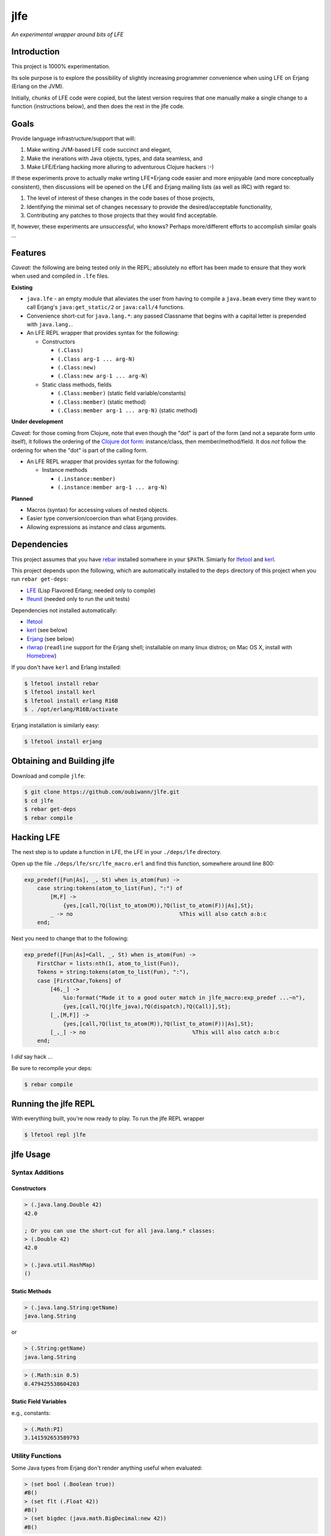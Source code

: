 ####
jlfe
####

*An experimental wrapper around bits of LFE*

.. image:: images/logos/DukeOfferingLFE-square-tiny.png


Introduction
============

This project is 1000% experimentation.

Its sole purpose is to explore the possibility of slightly increasing
programmer convenience when using LFE on Erjang (Erlang on the JVM).

Initially, chunks of LFE code were copied, but the latest version requires
that one manually make a single change to a function (instructions below),
and then does the rest in the jlfe code.


Goals
=====

Provide language infrastructure/support that will:

#. Make writing JVM-based LFE code succinct and elegant,

#. Make the inerations with Java objects, types, and data seamless, and

#. Make LFE/Erlang hacking more alluring to adventurous Clojure hackers :-)

If these experiments prove to actually make wrting LFE+Erjang code easier
and more enjoyable (and more conceptually consistent), then discussions
will be opened on the LFE and Erjang mailing lists (as well as IRC) with
regard to:

#. The level of interest of these changes in the code bases of those
   projects,

#. Identifying the minimal set of changes necessary to provide the
   desired/acceptable functionality,

#. Contributing any patches to those projects that they would find
   acceptable.

If, however, these experiments are *unsuccessful*, who knows?
Perhaps more/different efforts to accomplish similar goals ...


Features
========


*Caveat:* the following are being tested only in the REPL; absolutely no
effort has been made to ensure that they work when used and compiled in ``.lfe``
files.


**Existing**

* ``java.lfe`` - an empty module that alleviates the user from having to
  compile a ``java.beam`` every time they want to call Erjang's
  ``java:get_static/2`` or ``java:call/4`` functions.

* Convenience short-cut for ``java.lang.*``: any passed Classname that begins
  with a capital letter is prepended with ``java.lang.``.

* An LFE REPL wrapper that provides syntax for the following:

  * Constructors

    * ``(.Class)``

    * ``(.Class arg-1 ... arg-N)``

    * ``(.Class:new)``

    * ``(.Class:new arg-1 ... arg-N)``

  * Static class methods, fields

    * ``(.Class:member)`` (static field variable/constants)

    * ``(.Class:member)`` (static method)

    * ``(.Class:member arg-1 ... arg-N)`` (static method)


**Under development**

*Caveat:* for those coming from Clojure, note that even though the "dot" is
part of the form (and not a separate form unto itself), it follows the ordering
of the `Clojure dot form`_: instance/class, then member/method/field. It dos
*not* follow the ordering for when the "dot" is part of the calling form.

* An LFE REPL wrapper that provides syntax for the following:

  * Instance methods

    * ``(.instance:member)``

    * ``(.instance:member arg-1 ... arg-N)``


**Planned**

* Macros (syntax) for accessing values of nested objects.

* Easier type conversion/coercion than what Erjang provides.

* Allowing expressions as instance and class arguments.


Dependencies
============

This project assumes that you have `rebar`_ installed somwhere in your
``$PATH``. Simiarly for `lfetool`_ and `kerl`_.

This project depends upon the following, which are automatically installed to
the ``deps`` directory of this project when you run ``rebar get-deps``:

* `LFE`_ (Lisp Flavored Erlang; needed only to compile)
* `lfeunit`_ (needed only to run the unit tests)

Dependencies not installed automatically:

* `lfetool`_
* `kerl`_ (see below)
* `Erjang`_ (see below)
* `rlwrap`_ (``readline`` support for the Erjang shell; installable on many
  linux distros; on Mac OS X, install with `Homebrew`_)

If you don't have ``kerl`` and Erlang installed:

.. code:: bash

    $ lfetool install rebar
    $ lfetool install kerl
    $ lfetool install erlang R16B
    $ . /opt/erlang/R16B/activate

Erjang installation is similarly easy:

.. code:: bash

    $ lfetool install erjang


Obtaining and Building jlfe
===========================

Download and compile ``jlfe``:

.. code:: bash

    $ git clone https://github.com/oubiwann/jlfe.git
    $ cd jlfe
    $ rebar get-deps
    $ rebar compile


Hacking LFE
===========

The next step is to update a function in LFE, the LFE in your ``./deps/lfe``
directory.

Open up the file ``./deps/lfe/src/lfe_macro.erl`` and find this function,
somewhere around line 800:

.. code:: erlang

    exp_predef([Fun|As], _, St) when is_atom(Fun) ->
        case string:tokens(atom_to_list(Fun), ":") of
            [M,F] ->
                {yes,[call,?Q(list_to_atom(M)),?Q(list_to_atom(F))|As],St};
            _ -> no                                 %This will also catch a:b:c
        end;

Next you need to change that to the following:

.. code:: erlang

    exp_predef([Fun|As]=Call, _, St) when is_atom(Fun) ->
        FirstChar = lists:nth(1, atom_to_list(Fun)),
        Tokens = string:tokens(atom_to_list(Fun), ":"),
        case [FirstChar,Tokens] of
            [46,_] ->
                %io:format("Made it to a good outer match in jlfe_macro:exp_predef ...~n"),
                {yes,[call,?Q(jlfe_java),?Q(dispatch),?Q(Call)],St};
            [_,[M,F]] ->
                {yes,[call,?Q(list_to_atom(M)),?Q(list_to_atom(F))|As],St};
            [_,_] -> no                                 %This will also catch a:b:c
        end;

I *did* say hack ...

Be sure to recompile your deps:

.. code:: bash

    $ rebar compile


Running the jlfe REPL
=====================

With everything built, you're now ready to play. To run the jlfe REPL wrapper

.. code:: bash

    $ lfetool repl jlfe


jlfe Usage
==========


Syntax Additions
----------------


Constructors
,,,,,,,,,,,,


.. code:: cl

    > (.java.lang.Double 42)
    42.0

    ; Or you can use the short-cut for all java.lang.* classes:
    > (.Double 42)
    42.0

    > (.java.util.HashMap)
    ()


Static Methods
,,,,,,,,,,,,,,

.. code:: cl

    > (.java.lang.String:getName)
    java.lang.String

or

.. code:: cl

    > (.String:getName)
    java.lang.String

.. code:: cl

    > (.Math:sin 0.5)
    0.479425538604203


Static Field Variables
,,,,,,,,,,,,,,,,,,,,,,

e.g., constants:

.. code:: cl

    > (.Math:PI)
    3.141592653589793


Utility Functions
-----------------

Some Java types from Erjang don't render anything useful when evaluated:

.. code:: cl

    > (set bool (.Boolean true))
    #B()
    > (set flt (.Float 42))
    #B()
    > (set bigdec (java.math.BigDecimal:new 42))
    #B()


The ``value-of`` function let's us treat Java objects as distinct values
while still keeping the object around, should we want to call any methods on
it, etc.:

.. code:: cl

    > (jlfe_types:value-of bool)
    true
    > (jlfe_types:value-of flt)
    42.0
    > (jlfe_types:value-of bigdec)
    42.0

Types that don't need special treatment are passed through, as-is:

.. code:: cl

    > (jlfe_types:value-of (.Integer 42))
    42


.. Links
.. -----
.. _rebar: https://github.com/rebar/rebar
.. _LFE: https://github.com/rvirding/lfe
.. _lfeunit: https://github.com/lfe/lfeunit
.. _Erjang: https://github.com/trifork/erjang
.. _lfetool: https://github.com/lfe/lfetool/
.. _kerl: https://github.com/spawngrid/kerl
.. _rlwrap: http://utopia.knoware.nl/~hlub/uck/rlwrap/#rlwrap
.. _Homebrew: http://brew.sh/
.. _Clojure dot form: http://clojure.org/java_interop#Java%20Interop-The%20Dot%20special%20form
